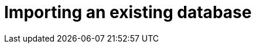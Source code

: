 [[aura-importing-database]]
= Importing an existing database
:description: This page describes how to import an existing Neo4j database into an AuraDB database.